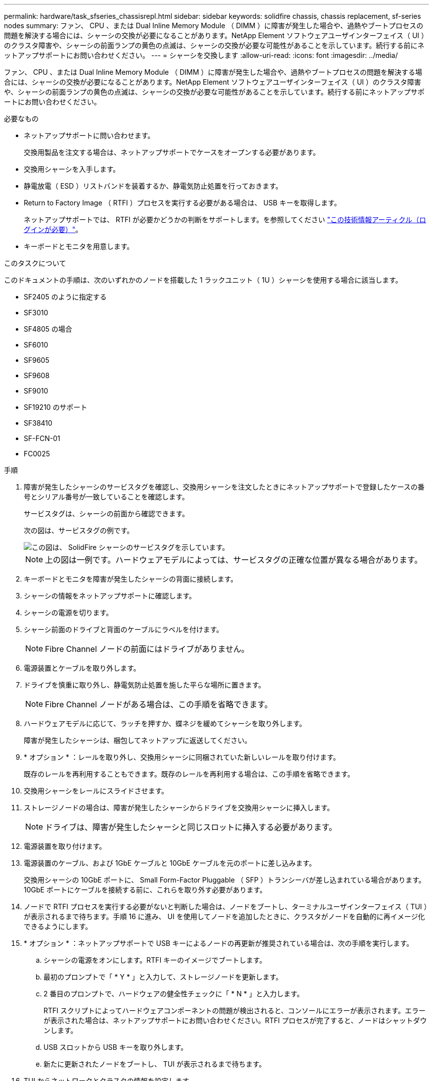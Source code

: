 ---
permalink: hardware/task_sfseries_chassisrepl.html 
sidebar: sidebar 
keywords: solidfire chassis, chassis replacement, sf-series nodes 
summary: ファン、 CPU 、または Dual Inline Memory Module （ DIMM ）に障害が発生した場合や、過熱やブートプロセスの問題を解決する場合には、シャーシの交換が必要になることがあります。NetApp Element ソフトウェアユーザインターフェイス（ UI ）のクラスタ障害や、シャーシの前面ランプの黄色の点滅は、シャーシの交換が必要な可能性があることを示しています。続行する前にネットアップサポートにお問い合わせください。 
---
= シャーシを交換します
:allow-uri-read: 
:icons: font
:imagesdir: ../media/


[role="lead"]
ファン、 CPU 、または Dual Inline Memory Module （ DIMM ）に障害が発生した場合や、過熱やブートプロセスの問題を解決する場合には、シャーシの交換が必要になることがあります。NetApp Element ソフトウェアユーザインターフェイス（ UI ）のクラスタ障害や、シャーシの前面ランプの黄色の点滅は、シャーシの交換が必要な可能性があることを示しています。続行する前にネットアップサポートにお問い合わせください。

.必要なもの
* ネットアップサポートに問い合わせます。
+
交換用製品を注文する場合は、ネットアップサポートでケースをオープンする必要があります。

* 交換用シャーシを入手します。
* 静電放電（ ESD ）リストバンドを装着するか、静電気防止処置を行っておきます。
* Return to Factory Image （ RTFI ）プロセスを実行する必要がある場合は、 USB キーを取得します。
+
ネットアップサポートでは、 RTFI が必要かどうかの判断をサポートします。を参照してください https://kb.netapp.com/Advice_and_Troubleshooting/Hybrid_Cloud_Infrastructure/NetApp_HCI/How_to_create_an_RTFI_key_to_re-image_a_SolidFire_storage_node["この技術情報アーティクル（ログインが必要）"]。

* キーボードとモニタを用意します。


.このタスクについて
このドキュメントの手順は、次のいずれかのノードを搭載した 1 ラックユニット（ 1U ）シャーシを使用する場合に該当します。

* SF2405 のように指定する
* SF3010
* SF4805 の場合
* SF6010
* SF9605
* SF9608
* SF9010
* SF19210 のサポート
* SF38410
* SF-FCN-01
* FC0025


.手順
. 障害が発生したシャーシのサービスタグを確認し、交換用シャーシを注文したときにネットアップサポートで登録したケースの番号とシリアル番号が一致していることを確認します。
+
サービスタグは、シャーシの前面から確認できます。

+
次の図は、サービスタグの例です。

+
image::../media/sf_series_chassis_service_tag.gif[この図は、 SolidFire シャーシのサービスタグを示しています。]

+

NOTE: 上の図は一例です。ハードウェアモデルによっては、サービスタグの正確な位置が異なる場合があります。

. キーボードとモニタを障害が発生したシャーシの背面に接続します。
. シャーシの情報をネットアップサポートに確認します。
. シャーシの電源を切ります。
. シャーシ前面のドライブと背面のケーブルにラベルを付けます。
+

NOTE: Fibre Channel ノードの前面にはドライブがありません。

. 電源装置とケーブルを取り外します。
. ドライブを慎重に取り外し、静電気防止処置を施した平らな場所に置きます。
+

NOTE: Fibre Channel ノードがある場合は、この手順を省略できます。

. ハードウェアモデルに応じて、ラッチを押すか、蝶ネジを緩めてシャーシを取り外します。
+
障害が発生したシャーシは、梱包してネットアップに返送してください。

. * オプション * ：レールを取り外し、交換用シャーシに同梱されていた新しいレールを取り付けます。
+
既存のレールを再利用することもできます。既存のレールを再利用する場合は、この手順を省略できます。

. 交換用シャーシをレールにスライドさせます。
. ストレージノードの場合は、障害が発生したシャーシからドライブを交換用シャーシに挿入します。
+

NOTE: ドライブは、障害が発生したシャーシと同じスロットに挿入する必要があります。

. 電源装置を取り付けます。
. 電源装置のケーブル、および 1GbE ケーブルと 10GbE ケーブルを元のポートに差し込みます。
+
交換用シャーシの 10GbE ポートに、 Small Form-Factor Pluggable （ SFP ）トランシーバが差し込まれている場合があります。10GbE ポートにケーブルを接続する前に、これらを取り外す必要があります。

. ノードで RTFI プロセスを実行する必要がないと判断した場合は、ノードをブートし、ターミナルユーザインターフェイス（ TUI ）が表示されるまで待ちます。手順 16 に進み、 UI を使用してノードを追加したときに、クラスタがノードを自動的に再イメージ化できるようにします。
. * オプション * ：ネットアップサポートで USB キーによるノードの再更新が推奨されている場合は、次の手順を実行します。
+
.. シャーシの電源をオンにします。RTFI キーのイメージでブートします。
.. 最初のプロンプトで「 * Y * 」と入力して、ストレージノードを更新します。
.. 2 番目のプロンプトで、ハードウェアの健全性チェックに「 * N * 」と入力します。
+
RTFI スクリプトによってハードウェアコンポーネントの問題が検出されると、コンソールにエラーが表示されます。エラーが表示された場合は、ネットアップサポートにお問い合わせください。RTFI プロセスが完了すると、ノードはシャットダウンします。

.. USB スロットから USB キーを取り外します。
.. 新たに更新されたノードをブートし、 TUI が表示されるまで待ちます。


. TUI からネットワークとクラスタの情報を設定します。
+
ネットアップサポートにお問い合わせください。

. クラスタの TUI を使用して、新しいノードをクラスタに追加します。
. 障害が発生したシャーシを梱包して返送します。




== 詳細については、こちらをご覧ください

* https://docs.netapp.com/us-en/element-software/index.html["SolidFire および Element ソフトウェアのドキュメント"]
* https://docs.netapp.com/sfe-122/topic/com.netapp.ndc.sfe-vers/GUID-B1944B0E-B335-4E0B-B9F1-E960BF32AE56.html["以前のバージョンの NetApp SolidFire 製品および Element 製品に関するドキュメント"^]

